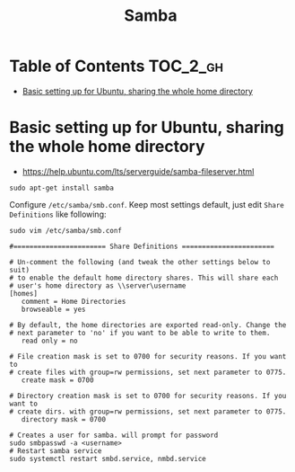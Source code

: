 #+TITLE: Samba

* Table of Contents :TOC_2_gh:
 - [[#basic-setting-up-for-ubuntu-sharing-the-whole-home-directory][Basic setting up for Ubuntu, sharing the whole home directory]]

* Basic setting up for Ubuntu, sharing the whole home directory
- https://help.ubuntu.com/lts/serverguide/samba-fileserver.html

#+BEGIN_SRC shell
  sudo apt-get install samba
#+END_SRC

Configure ~/etc/samba/smb.conf~. Keep most settings default, just edit ~Share Definitions~ like following:
#+BEGIN_SRC shell
  sudo vim /etc/samba/smb.conf
#+END_SRC

#+BEGIN_EXAMPLE
  #======================= Share Definitions =======================

  # Un-comment the following (and tweak the other settings below to suit)
  # to enable the default home directory shares. This will share each
  # user's home directory as \\server\username
  [homes]
     comment = Home Directories
     browseable = yes

  # By default, the home directories are exported read-only. Change the
  # next parameter to 'no' if you want to be able to write to them.
     read only = no

  # File creation mask is set to 0700 for security reasons. If you want to
  # create files with group=rw permissions, set next parameter to 0775.
     create mask = 0700

  # Directory creation mask is set to 0700 for security reasons. If you want to
  # create dirs. with group=rw permissions, set next parameter to 0775.
     directory mask = 0700
#+END_EXAMPLE

#+BEGIN_SRC shell
  # Creates a user for samba. will prompt for password
  sudo smbpasswd -a <username>
  # Restart samba service
  sudo systemctl restart smbd.service, nmbd.service
#+END_SRC
